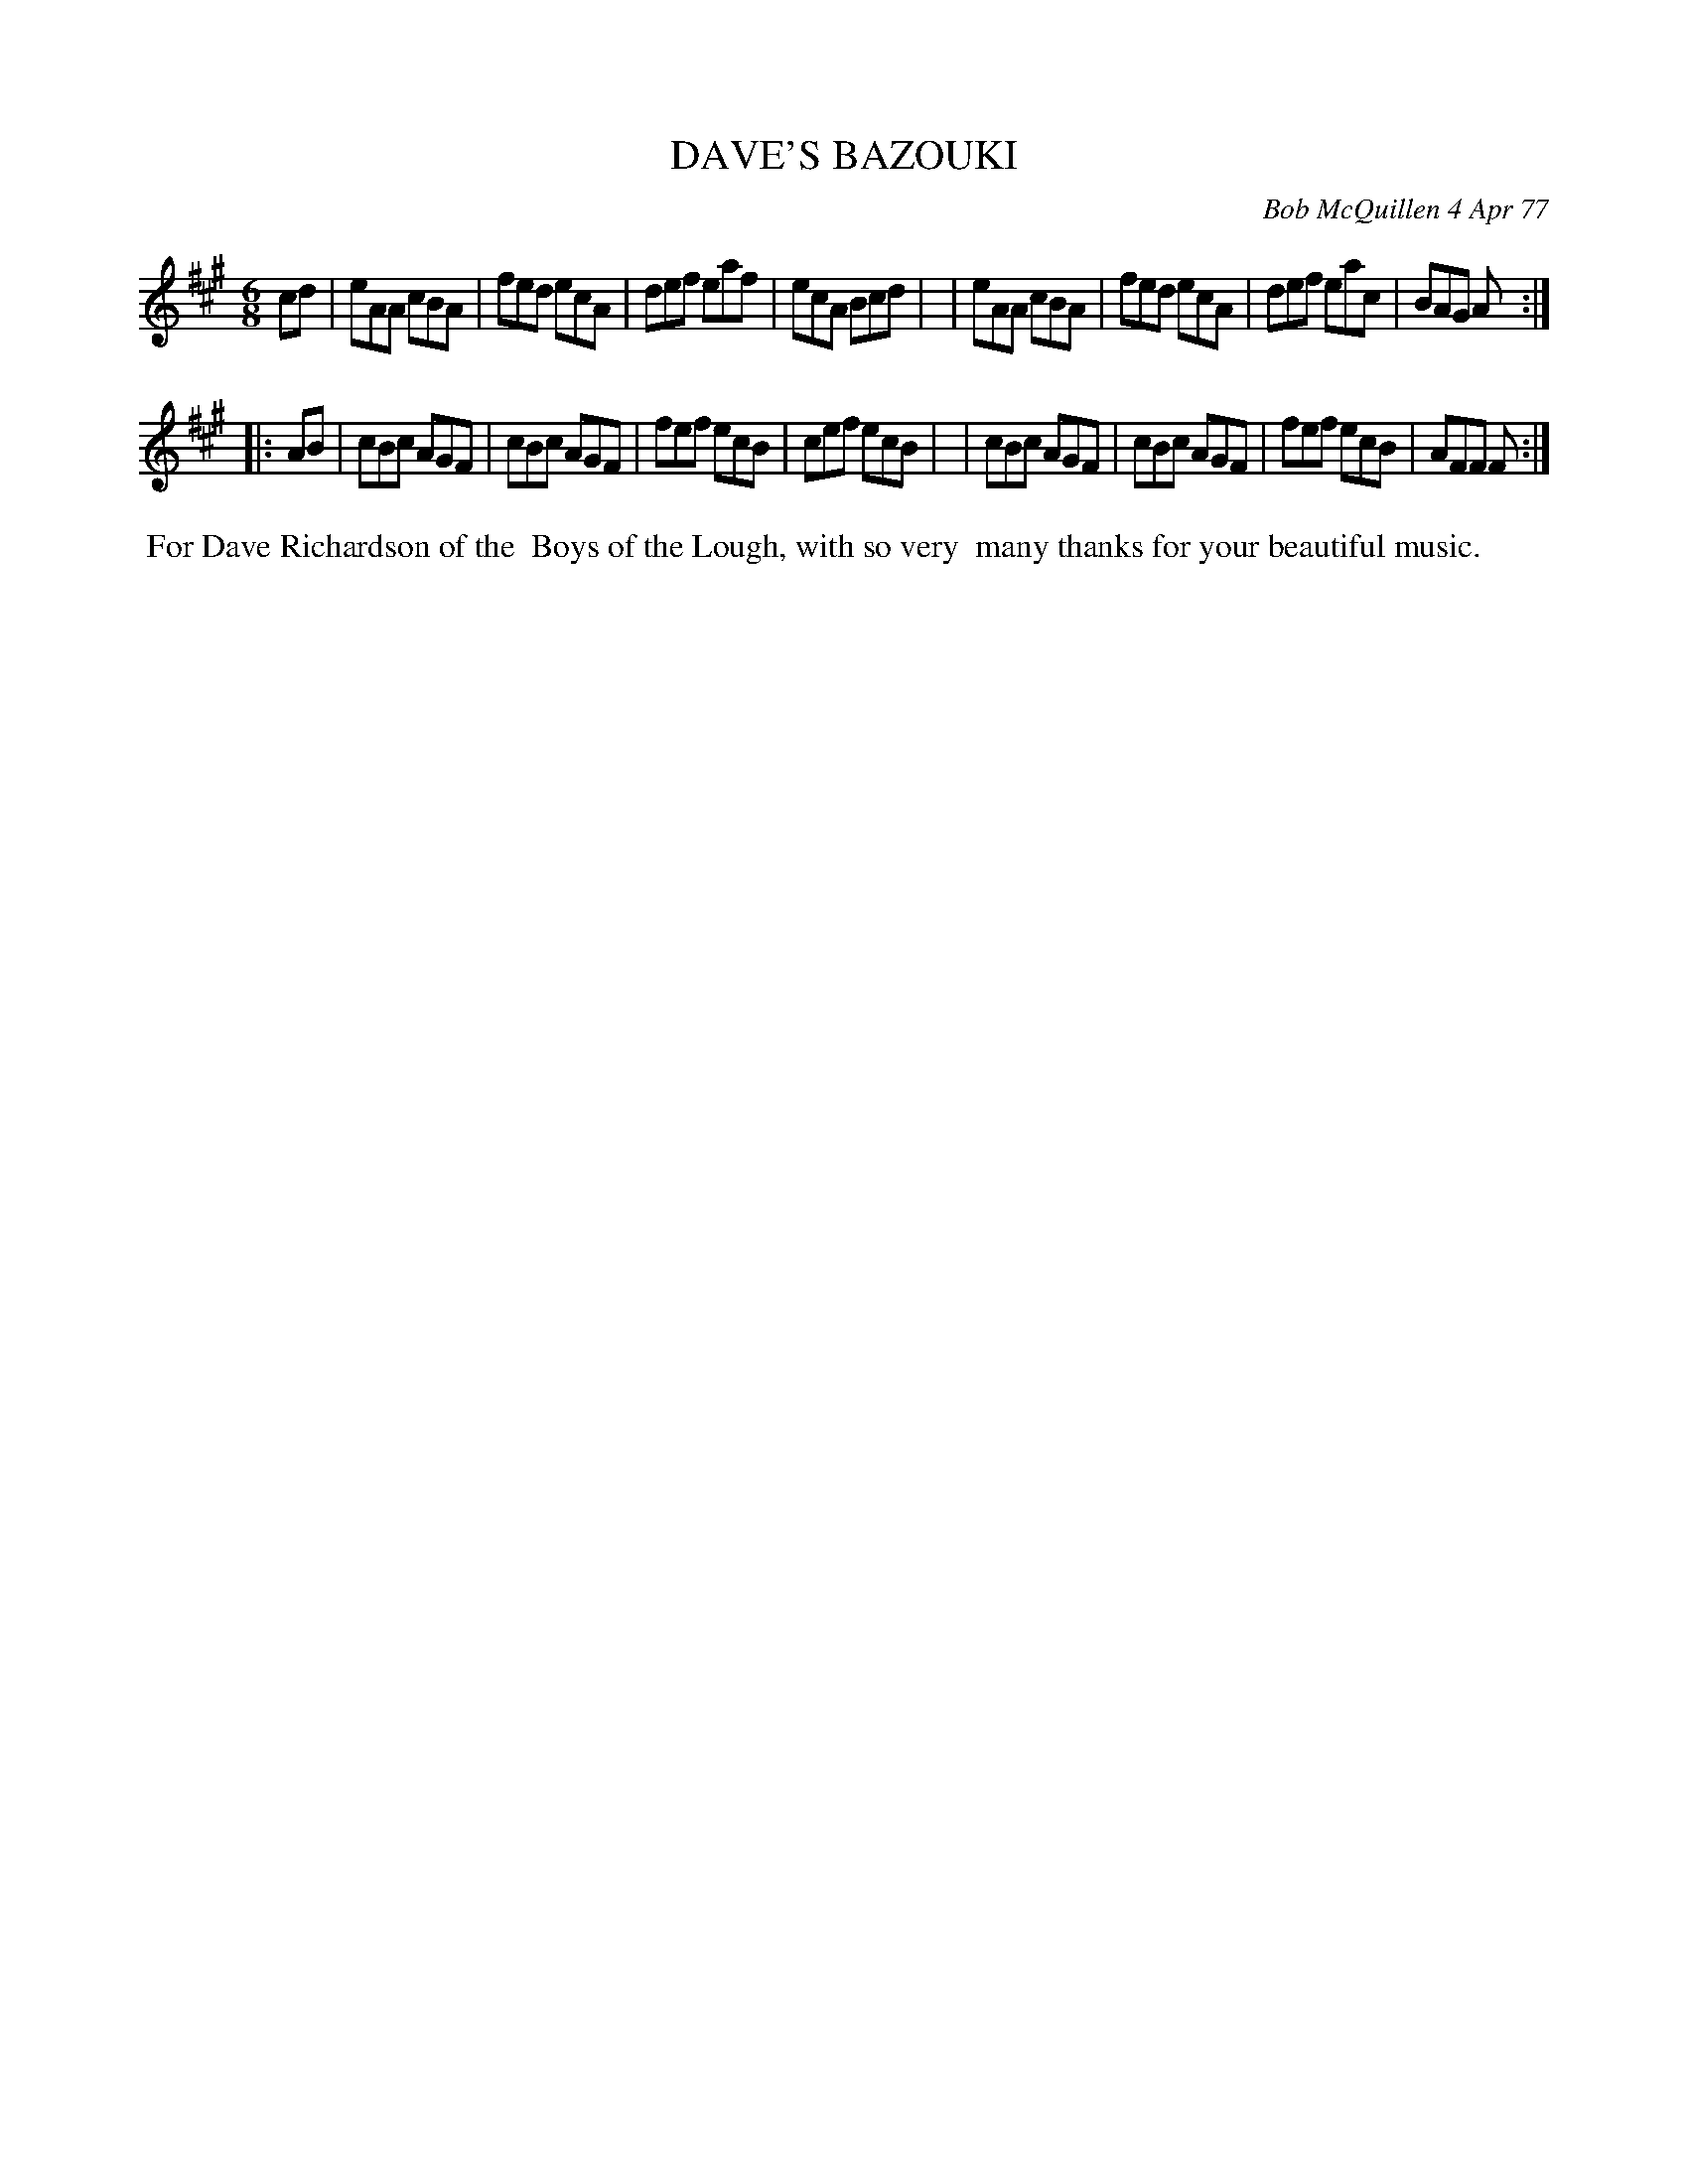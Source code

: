 X: 03022
T: DAVE'S BAZOUKI
C: Bob McQuillen 4 Apr 77
B: Bob's Note Book 03 #22
%R: jig
%D:1977
Z: 2020 John Chambers <jc:trillian.mit.edu>
M: 6/8
L: 1/8
K: A	 % and F#m
cd \
| eAA cBA | fed ecA | def eaf | ecA Bcd |\
| eAA cBA | fed ecA | def eac | BAG A  :|
|: AB \
| cBc AGF | cBc AGF | fef ecB | cef ecB |\
| cBc AGF | cBc AGF | fef ecB | AFF F  :|
%%begintext align
%% For Dave Richardson of the
%% Boys of the Lough, with so very
%% many thanks for your beautiful music.
%%endtext
